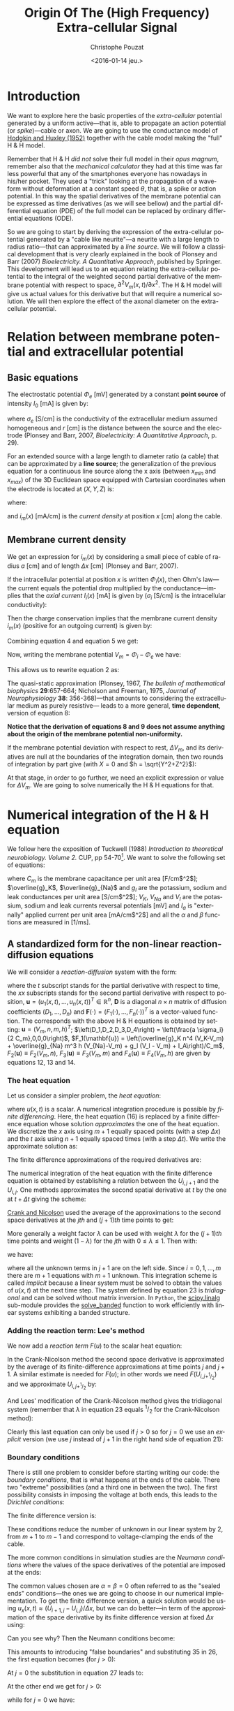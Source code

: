 # -*- org-export-babel-evaluate: nil; ispell-local-dictionary: "american" -*-
#+OPTIONS: ':nil *:t -:t ::t <:t H:3 \n:nil ^:nil arch:headline
#+OPTIONS: author:t c:nil creator:nil d:(not "LOGBOOK") date:t e:t
#+OPTIONS: email:nil f:t inline:t num:t p:nil pri:nil prop:nil stat:t
#+OPTIONS: tags:t tasks:t tex:t timestamp:t title:t toc:t todo:t |:t
#+TITLE: Origin Of The (High Frequency) Extra-cellular Signal
#+DATE: <2016-01-14 jeu.>
#+AUTHOR: Christophe Pouzat
#+EMAIL: christophe.pouzat@parisdescartes.fr
#+LANGUAGE: en
#+SELECT_TAGS: export
#+EXCLUDE_TAGS: noexport
#+CREATOR: Emacs 24.5.1 (Org mode 8.3.3)
#+PROPERTY: header-args:python *Python* :session  :results pp

#+NAME: emacs-set-up
#+BEGIN_SRC emacs-lisp :results silent :exports none
(setq py-shell-name "~/anaconda3/bin/ipython")

(defun update-tag ()
  (interactive)
  (save-excursion
    (goto-char (point-min))
    (let ((count 1))
      (while (re-search-forward "\\tag{\\([0-9]+\\)}" nil t)
        (replace-match (format "%d" count) nil nil nil 1)
        (setq count (1+ count)))))
  )
#+END_SRC


* Introduction

We want to explore here the basic properties of the /extra-cellular/ potential generated by a uniform active---that is, able to propagate an action potential (or /spike/)---cable or axon. We are going to use the conductance model of [[http://onlinelibrary.wiley.com/doi/10.1113/jphysiol.1952.sp004764/abstract][Hodgkin and Huxley (1952)]] together with the cable model making the "full" H & H model.

Remember that H & H /did not/ solve their full model in their /opus magnum/, remember also that the /mechanical calculator/ they had at this time was far less powerful that any of the smartphones everyone has nowadays in his/her pocket. They used a "trick" looking at the propagation of a waveform without deformation at a constant speed $\theta$, that is, a spike or action potential. In this way the spatial derivatives of the membrane potential can be expressed as time derivatives (as we will see bellow) and the partial differential equation (PDE) of the full model can be replaced by ordinary differential equations (ODE).

So we are going to start by deriving the expression of the extra-cellular potential generated by a "cable like neurite"---a neurite with a large length to radius ratio---that can approximated by a /line source/. We will follow a classical development that is very clearly explained in the book of Plonsey and Barr (2007) /Bioelectricity. A Quantitative Approach/, published by Springer. This development will lead us to an equation relating the extra-cellular potential to the integral of the weighted second partial derivative of the membrane potential with respect to space, $\partial^2 V_m(x,t) / \partial x^2$. The H & H model will give us actual values for this derivative but that will require a numerical solution. We will then explore the effect of the axonal diameter on the extra-cellular potential. 

* Relation between membrane potential and extracellular potential

** Basic equations

The electrostatic potential $\Phi_e$ [mV] generated by a constant *point source* of intensity $I_0$ [mA] is given by: 
\begin{align}\label{eq:stat}\tag{1} \Phi_e = \frac{1}{4 \pi \sigma_e} \frac{I_0}{r} \, ,\end{align} 
where $\sigma_e$ [S/cm] is the conductivity of the extracellular medium assumed homogeneous and $r$ [cm] is the distance between the source and the electrode (Plonsey and Barr, 2007, /Bioelectricity: A Quantitative Approach/, p. 29).

For an extended source with a large length to diameter ratio (a cable) that can be approximated by a *line source*; the generalization of the previous equation for a continuous line source along the x axis (between $x_{min}$ and $x_{max}$) of the 3D Euclidean space equipped with Cartesian coordinates when the electrode is located at $(X,Y,Z)$ is: 
\begin{align}\label{eq:stat1}\tag{2} \Phi_e(X,Y,Z) = \frac{1}{4 \pi \sigma_e} \int_{x_{min}}^{x_{max}} \frac{i_m(x)}{r(x)} dx \, ,\end{align} 
where: 
\begin{align}\tag{3} r(x) \doteq \sqrt{(x-X)^2+Y^2+Z^2}\;,\end{align} 
and $i_m(x)$ [mA/cm] is the /current density/ at position $x$ [cm] along the cable.

** Membrane current density

We get an expression for $i_m(x)$ by considering a small piece of cable of radius $a$ [cm] and of length $\Delta x$ [cm] (Plonsey and Barr, 2007).

If the intracellular potential at position $x$ is written $\Phi_i(x)$, then Ohm's law---the current equals the potential drop multiplied by the conductance---implies that the /axial current/ $I_i(x)$ [mA] is given by ($\sigma_i$ [S/cm] is the intracellular conductivity):
\begin{align}
    I_i(x) &= -\pi a^2 \sigma_i \frac{\Phi_i(x+\Delta x) -
\Phi_i(x)}{\Delta x} \nonumber \\
            &\xrightarrow[\Delta x \to 0]{ }  -\pi a^2 \sigma_i \frac{d \Phi_i(x)}{dx} \, . \label{eq:stat2}\tag{4}
\end{align}

Then the charge conservation implies that the membrane current density $i_m(x)$ (positive for
an outgoing current) is given by:
\begin{align}
    I_i(x+\Delta x) - I_i(x) &= -i_m(x)\, \Delta{}x \nonumber \\
    \frac{d I_i(x)}{dx} &= -i_m(x). \label{eq:stat3}\tag{5}
\end{align}

Combining equation 4 and equation 5 we get: 
\begin{align}
    \label{eq:stat4}\tag{6}
    i_m(x) &= \pi a^2 \sigma_i \frac{d^2 \Phi_i(x)}{d x^2}\, .
\end{align}

Now, writing the membrane potential $V_m = \Phi_i - \Phi_e$ we have: 
\begin{align}
    \label{eq:stat5}\tag{7}
    i_m(x) &=  \pi a^2 \sigma_i \frac{d^2 V_m(x)}{dx^2} \,.
\end{align}

This allows us to rewrite equation 2 as:
\begin{align}
    \label{eq:stat6}\tag{8}
    \Phi_e(X,Y,Z) =  \frac{a^2 \sigma_i}{4 \sigma_e} \int_{x_{min}}^{x_{max}} \frac{1}{\sqrt{(x-X)^2+Y^2+Z^2}}
    \frac{d^2 V_m(x)}{dx^2} dx \,.    
\end{align}

The quasi-static approximation (Plonsey, 1967, /The bulletin of mathematical biophysics/ *29*:657-664; Nicholson and Freeman, 1975, /Journal of Neurophysiology/ *38*: 356-368)---that 
amounts to considering the extracellular medium as purely resistive--- leads to 
a more general, *time dependent*, version of equation 8:
\begin{align}
    \label{eq:stat7}\tag{9}
    \Phi_e(X,Y,Z,t) =  \frac{a^2 \sigma_i}{4 \sigma_e} \int_{x_{min}}^{x_{max}} \frac{1}{\sqrt{(x-X)^2+Y^2+Z^2}}
    \frac{\partial^2 V_m(x,t)}{\partial x^2} dx \,.    
\end{align}

*Notice that the derivation of equations 8 and 9  does not assume anything about the origin of the membrane potential 
non-uniformity.*

If the membrane potential deviation with respect to rest, $\Delta{}V_m$, and its derivatives are null at the boundaries of the integration domain, then two rounds of integration by part give (with $X=0$ and $h = \sqrt{Y^2+Z^2}$):
\begin{align}
    \label{eq:statPart}\tag{10}
    \Phi_e(h) =  \frac{a^2 \sigma_i}{4 \sigma_e} \int_{x_{min}}^{x_{max}} \left(\frac{3 u^2}{(u^2+h^2)^{5/2}} - \frac{1}{(u^2+h^2)^{3/2}}\right) \Delta{}V_m(u) du \, .
\end{align}

At that stage, in order to go further, we need an explicit expression or value for $\Delta{}V_m$. We are going to solve numerically the H & H equations for that.

* Numerical integration of the H & H equation

We follow here the exposition of Tuckwell (1988) /Introduction to theoretical neurobiology. Volume 2./ CUP, pp 54-70[fn:Ames1977]. We want to solve the following set of equations:

\begin{align}
    C_m \, \frac{\partial V_m}{\partial t} &= \frac{a \sigma_i}{2} \frac{\partial^2 V_m}{\partial x^2} + \overline{g}_K n^4 (V_K-V_m) + \overline{g}_{Na} m^3 h (V_{Na}-V_m) + g_l (V_l - V_m) + I_A \, , \label{eq:HH-PDE}\tag{11}\\
    \frac{\partial n}{\partial t} &= \alpha_n(V_m) (1-n) - \beta_n(V_m) n \, , \label{eq:HH-n}\tag{12}\\
    \frac{\partial m}{\partial t} &= \alpha_m(V_m) (1-m) - \beta_m(V_m) m \, , \label{eq:HH-m}\tag{13}\\
    \frac{\partial h}{\partial t} &= \alpha_h(V_m) (1-h) - \beta_h(V_m) h \, , \label{eq:HH-h}\tag{14}
\end{align}

where $C_m$ is the membrane capacitance per unit area [F/cm$^2$]; $\overline{g}_K$, $\overline{g}_{Na}$ and $g_l$ are the potassium, sodium and leak conductances per unit area [S/cm$^2$]; $V_K$, $V_{Na}$ and $V_l$ are the potassium, sodium and leak currents reversal potentials [mV] and $I_a$ is "externally" applied current per unit area [mA/cm$^2$] and all the $\alpha$ and $\beta$ functions are measured in [1/ms]. 

** A standardized form for the non-linear reaction-diffusion equations 

We will consider a /reaction-diffusion/ system with the form:

\begin{align}
    \mathbf{u}_t = \mathbf{D} \, \mathbf{u}_{xx} + \mathbf{F}(\mathbf{u}) \, , \label{eq:reaction-diffusion}\tag{15}
\end{align}

where the $t$ subscript stands for the partial derivative with respect to time, the $xx$ subscripts stands for the second partial derivative with respect to position, $\mathbf{u} = \left(u_1(x,t),\ldots,u_n(x,t)\right)^T \in \mathbb{R}^n$, $\mathbf{D}$ is a diagonal $n \times n$  matrix of diffusion coefficients $\left(D_1,\ldots,D_n\right)$ and $\mathbf{F}(\cdot) = \left(F_1(\cdot),\ldots,F_n(\cdot)\right)^T$ is a vector-valued function. The corresponds with the above H & H equations is obtained by setting: $\mathbf{u} = \left(V_m,n,m,h\right)^T$; $\left(D_1,D_2,D_3,D_4\right) = \left(\frac{a \sigma_i}{2 C_m},0,0,0\right)$, $F_1(\mathbf{u}) = \left(\overline{g}_K n^4 (V_K-V_m) + \overline{g}_{Na} m^3 h (V_{Na}-V_m) + g_l (V_l - V_m) + I_A\right)/C_m$, $F_2(\mathbf{u}) \equiv F_2(V_m,n)$, $F_3(\mathbf{u}) \equiv F_3(V_m,m)$ and $F_4(\mathbf{u}) \equiv F_4(V_m,h)$ are given by equations 12, 13 and 14.   

*** The heat equation

Let us consider a simpler problem, the /heat equation/:

\begin{align}
    u_t = D \, u_{xx} \, , \label{eq:heat-equation}\tag{16}
\end{align}

where $u(x,t)$ is a scalar. A numerical integration procedure is possible by /finite differencing/. Here, the heat equation (16) is replaced by a finite difference equation whose solution /approximates/ the one of the heat equation. We discretize the $x$ axis using $m+1$ equally spaced points (with a step $\Delta{}x$) and the $t$ axis using $n+1$ equally spaced times (with a step $\Delta{}t$). We write the approximate solution as:

\begin{align}
    U_{i,j} = u(i \Delta{}x,j \Delta{}t) \quad i = 0,\ldots,m \; i = 0,\ldots,n \, . \label{eq:discrete-u}\tag{17}
\end{align}

The finite difference approximations of the required derivatives are:

\begin{align}
    u_t(x,t) &\approx \frac{U_{i,j+1}-U_{i,j}}{\Delta{}t} \, , \label{eq:u_t}\tag{18} \\
    u_x(x,t) &\approx \frac{U_{i+1,j}-U_{i,j}}{\Delta{}x} \, , \label{eq:u_x}\tag{19} \\
    u_{xx}(x,t) &\approx \frac{u_x(x,t)-u_x(x-\Delta{}x,t)}{\Delta{}x} \, , \nonumber \\
    &\approx \frac{U_{i+1,j}-2 \, U_{i,j} + U_{i-1,j}}{\Delta{}x^2} \, . \label{eq:u_xx}\tag{20} \\
\end{align}
 
The numerical integration of the heat equation with the finite difference equation is obtained by establishing a relation between the $U_{i,j+1}$ and the $U_{i,j}$. One methods approximates the second spatial derivative at $t$ by the one at $t+\Delta{}t$ giving the scheme:

\begin{align}
    \frac{U_{i,j+1}-U_{i,j}}{\Delta{}t} = \frac{D}{\Delta{}x^2} \left(U_{i+1,j+1}-2 \, U_{i,j+1} + U_{i-1,j+1}\right)\, . \label{eq:Ames-scheme}\tag{21} 
\end{align}
 
[[https://en.wikipedia.org/wiki/Crank–Nicolson_method][Crank and Nicolson]] used the average of the approximations to the second space derivatives at the $jth$ and $(j+1)th$ time points to get:

\begin{align}
    \frac{U_{i,j+1}-U_{i,j}}{\Delta{}t} = \frac{D}{2 \Delta{}x^2} \left(U_{i+1,j+1}-2 \, U_{i,j+1} + U_{i-1,j+1} + U_{i+1,j}-2 \, U_{i,j} + U_{i-1,j}\right)\, . \label{eq:Crank-Nicolson}\tag{22} 
\end{align}

More generally a weight factor $\lambda$ can be used with weight $\lambda$ for the $(j+1)th$ time points and weight $(1-\lambda)$ for the $jth$ with $0 \le \lambda \le 1$. Then with:

\begin{align}
    r \doteq \frac{D \Delta{}t}{\Delta{}x^2} \, , \label{eq:step-ratio}\tag{23} 
\end{align}

we have:

\begin{align}
    -r \lambda U_{i-1,j+1} + (1+2 r \lambda) U_{i,j+1} -r \lambda U_{i+1,j+1} = r (1-\lambda) U_{i-1,j} + \left(1-2 r (1-\lambda)\right) U_{i,j} + r (1-\lambda) U_{i+1,j}\, , \label{eq:general-Crank-Nicolson}\tag{23} 
\end{align}

where all the unknown terms in $j+1$ are on the left side. Since $i = 0,1,\ldots,m$ there are $m+1$ equations with $m+1$ unknown. This integration scheme is called /implicit/ because a linear system must be solved to obtain the values of $u(x,t)$ at the next time step. The system defined by equation 23 is /tridiagonal/ and can be solved without matrix inversion. In =Python=, the [[http://docs.scipy.org/doc/scipy/reference/tutorial/linalg.html][scipy.linalg]] sub-module provides the [[http://docs.scipy.org/doc/scipy/reference/generated/scipy.linalg.solve_banded.html#scipy.linalg.solve_banded][solve_banded]] function to work efficiently with linear systems exhibiting a banded structure. 

*** Adding the reaction term: Lee's method

We now add a /reaction term/ $F(u)$ to the scalar heat equation:

\begin{align}
    u_t = D \, u_{xx} + F(u) \, . \label{eq:heat-equation-plus-reaction}\tag{24}
\end{align}

In the Crank-Nicolson method the second space derivative is approximated by the average of its finite-difference approximations at time points $j$ and $j+1$. A similar estimate is needed for $F(u)$; in other words we need $F(U_{i,j+^1/_2})$ and we approximate $U_{i,j+^1/_2}$ by:

\begin{align}
    U_{i,j+^1/_2} &\approx U_{i,j} + (U_{i,j} - U_{i,j-1})/2  \nonumber \\
    &\approx \frac{3}{2} U_{i,j} - \frac{1}{2} U_{i,j-1} \, . \label{eq:mid-point}\tag{25}
\end{align}

And Lees' modification of the Crank-Nicolson method gives the tridiagonal system (remember that $\lambda$ in equation 23 equals $^1/_2$ for the Crank-Nicolson method):

\begin{align}
    -\frac{r}{2} U_{i-1,j+1} + (1+r) U_{i,j+1} -\frac{r}{2} U_{i+1,j+1} = \frac{r}{2} U_{i-1,j} + (1-r) U_{i,j} + \frac{r}{2}U_{i+1,j} + \Delta{}t F\left(\frac{3}{2} U_{i,j} - \frac{1}{2} U_{i,j-1}\right)\, . \label{eq:Lees-method}\tag{26} 
\end{align}

Clearly this last equation can only be used if $j>0$ so for $j=0$ we use an /explicit/ version (we use $j$ instead of $j+1$ in the right hand side of equation 21):

\begin{align}
    U_{i,1} = r \left(U_{i-1,0} -2 U_{i,0} + U_{i+1,0}\right) + \Delta{}t F\left(U_{i,0}\right) + U_{i,0}\, . \label{eq:Lees-method-explicit}\tag{27} 
\end{align}

*** Boundary conditions

There is still one problem to consider before starting writing our code: the /boundary conditions/, that is what happens at the ends of the cable. There two "extreme" possibilities (and a third one in between the two). The first possibility consists in imposing the voltage at both ends, this leads to the /Dirichlet conditions/:

\begin{align}
    u(0,t) &= \alpha \, ,  \label{eq:Dirichlet-0}\tag{28} \\
    u(L,t) &= \beta   \, . \label{eq:Dirichlet-L}\tag{29}
\end{align}

The finite difference version is:

\begin{align}
    U_{0,j} &= \alpha \, , \quad j=0,1,\ldots  \, , \label{eq:Dirichlet-0-discrete}\tag{30} \\
    U_{m,j} &= \beta \, , \quad j=0,1,\ldots   \, . \label{eq:Dirichlet-L-discrete}\tag{31}
\end{align}

These conditions reduce the number of unknown in our linear system by 2, from $m+1$ to $m-1$ and correspond to voltage-clamping the ends of the cable.

The more common conditions in simulation studies are the /Neumann conditions/ where the values of the space derivatives of the potential are imposed at the ends:

\begin{align}
    u_x(0,t) &= \alpha \, ,  \label{eq:Neumann-0}\tag{32} \\
    u_x(L,t) &= \beta   \, . \label{eq:Neumann-L}\tag{33}
\end{align}

The common values chosen are $\alpha = \beta = 0$ often referred to as the "sealed ends" conditions---the ones we are going to choose in our numerical implementation. To get the finite difference version, a quick solution would be using $u_x(x,t) \approx \left(U_{i+1,j}-U_{i,j}\right) / \Delta{}x$, but we can do better---in term of the approximation of the space derivative by its finite difference version at fixed $\Delta{}x$ using:

\begin{align}
    u_x(i \Delta{}x,j \Delta{}t) &\approx \frac{U_{i+1,j} - U_{i-1,j}}{2 \Delta{}x}   \, . \label{eq:central-difference}\tag{34}
\end{align}

Can you see why? Then the Neumann conditions become:

\begin{align}
    U_{-1,j} &= -2 \alpha \Delta{}x + U_{1,j}\, ,  \label{eq:Neumann-0-discrete}\tag{35} \\
    U_{m+1,j} &= 2 \beta \Delta{}x + U_{m-1,j}  \, . \label{eq:Neumann-L-discrete}\tag{36}
\end{align}

This amounts to introducing "false boundaries" and substituting 35 in 26, the first equation becomes (for $j>0$):

\begin{align}
     (1+r) U_{0,j+1} -r U_{1,j+1} = - 2 r \alpha \Delta{}x + (1-r) U_{0,j} + r U_{1,j} + \Delta{}t F\left(\frac{3}{2} U_{0,j} - \frac{1}{2} U_{0,j-1}\right)\, . \label{eq:Lees-left}\tag{37} 
\end{align}
 
At $j=0$ the substitution in equation 27 leads to:

\begin{align}
     U_{0,1} = 2 r \left(U_{1,0} - U_{0,0} - \alpha \Delta{}x\right) + \Delta{}t F\left(U_{0,0}\right) + U_{0,0}\, . \label{eq:Lees-left-at-0}\tag{38} 
\end{align}

At the other end we get for $j>0$:

\begin{align}
     -r U_{m-1,j+1} + (1+r) U_{m,j+1} = 2 r \beta \Delta{}x + r U_{m-1,j} + (1-r) U_{m,j} + \Delta{}t F\left(\frac{3}{2} U_{m,j} - \frac{1}{2} U_{m,j-1}\right)\, , \label{eq:Lees-right}\tag{39} 
\end{align}

while for $j=0$ we have:

\begin{align}
     U_{m,1} = 2 r \left(U_{m-1,0} - U_{m,0} + \beta \Delta{}x\right) + \Delta{}t F\left(U_{m,0}\right) + U_{m,0}\, . \label{eq:Lees-right-at-0}\tag{40} 
\end{align}

 
** Python code doing the job
We are going to solve the standard H & H model using the Neumann boundary conditions with $\alpha = \beta = 0$ ("sealed ends"). We start by an =IPython= session---but it wokrs as well with a classical =Python= session---loading the two main modules we are going on a regular basis, =numpy= and =pylab= a sub-module of =matplotlib=:

#+NAME+: start-session
#+BEGIN_SRC python :eval no-export :results silent
import numpy as np
import matplotlib.pylab as plt
plt.ion()
#%matplotlib inline
plt.style.use('ggplot')
#+END_SRC

The three last commands give us /interactive/ graphics (=plt.ion=) or /inline/ graphics when using the =jupyter notebook= (in that case, comment the previous line with "#" and uncomment the following one) and a nicer default style for the graphs (=plt.style.use('ggplot')=). We then assign a few variables considering an axon with a radius $a$ of 1 $\mu{}m$ that is $10^{-4}$ cm (for quantitative data on CNS axons diameters, see [[http://www.jneurosci.org/content/32/2/626.abstract][Perge et al (2013)]]):

#+NAME: assign-a-axon-radius
#+BEGIN_SRC python :eval no-export :results silent
a = 1e-4
#+END_SRC

#+NAME: Cm-rho-D-definition
#+BEGIN_SRC python :eval no-export :exports both
Cm = 1.0 # H & H 1952 [μF / cm^2]
rho = 35.4 # H & H 1952, rho is the inverse of σi [Ω cm]
D = a / (2.0 * rho * Cm) # the "Diffusion" constant
D
#+END_SRC 

#+RESULTS: Cm-rho-D-definition
: 1.4124293785310736e-06

Notice that with this choice of units =D= is measured in cm$^2$ / $\mu{}s$. We define next, for each activation variable, $n, m, h$ the $\alpha(v)$ and $\beta(v)$ functions---where the formal parameter $v$ stands for the *deviation of the membrane voltage with respect to rest*---as well as a function returning the steady-state value of the variable at a given voltage. We start with the $n$ activation variable---the =numpy= module must have been previously imported with the alias =np= (=import numpy as np=)---:

#+NAME: n-activation
#+BEGIN_SRC python :eval no-export :results silent
def alpha_n(v):
    if np.abs(v-10.0) < 1e-10:
        return 0.1
    else:
        return 0.01*(10.0 - v)/(np.exp((10.0-v)/10.0)-1.0)
def beta_n(v):
    return 0.125*np.exp(-0.0125*v)
n_inf = np.vectorize(lambda v: alpha_n(v)/(alpha_n(v) + beta_n(v)))
#+END_SRC

Notice that we took care of the special case $v=10$ using the limit to avoid the undefined expression $0/0$. The =n_inf= function has been defined in a [[http://docs.scipy.org/doc/numpy/reference/generated/numpy.vectorize.html#numpy.vectorize][vectorized form]] since our definition of =alpha_n= works only with scalar arguments. Having defined these functions it is always a good idea to make a couple of graphs to make sure that we did things properly (we should get figures 4 and 5, p 511 of H & H 1952; /don't forget that the membrane voltage convention at that time was the opposite of the one now used/):

#+NAME: graph-n-activation
#+BEGIN_SRC python :eval no-export :results silent
vv = np.linspace(-50,110,201)
plt.plot(vv,np.vectorize(alpha_n)(vv),lw=2)
plt.plot(vv,np.vectorize(beta_n)(vv),lw=2)
plt.plot(vv,n_inf(vv),lw=2)
#+END_SRC

#+NAME: save-graph-n-activation
#+BEGIN_SRC python :eval no-exports :results file :exports results
plt.savefig('figsL1/n_activation.png')
plt.close()
'figsL1/n_activation.png'
#+END_SRC

#+CAPTION: $\alpha_n$ (red), $\beta_n$ (blue) and $n_{\infty}$ (violet) as a function of the membrane voltage deviation with respect to rest. 
#+RESULTS: save-graph-n-activation
[[file:figsL1/n_activation.png]]

We can now define function =F_n= corresponding to the $F_2$ of equation 15 whose expression is given by equation 12; this function takes two formal parameters: the membrane potential (deviation) =v= and the activation variable =n=:

#+NAME: F_n-and-vF_n-definitions 
#+BEGIN_SRC python :eval no-export :results silent
def F_n(v,n):
    if np.abs(v-10.0) < 1e-10:
        alpha = 0.1
    else:
        alpha = 0.01*(10.0 - v)/(np.exp((10.0-v)/10.0)-1.0)
    beta = 0.125*np.exp(-0.0125*v)
    return alpha*(1-n)-beta*n
vF_n = np.vectorize(F_n)    
#+END_SRC
 
It is again a good idea to use these newly defined functions to make sure that nothing "too pathological" happens:

#+NAME: call-F_n
#+BEGIN_SRC python :eval no-export :exports both
F_n(20,0.6)
#+END_SRC

#+RESULTS: call-F_n
: 0.0048690095444177128

#+NAME: call-vF_n
#+BEGIN_SRC python :eval no-export :exports both
vF_n([-10,0,10,20,30],[0.1,0.2,0.3,0.4,0.5])
#+END_SRC

#+RESULTS: call-vF_n
: array([ 0.01400882,  0.02155814,  0.03690637,  0.05597856,  0.07269618])

Notice that we "redefine" =alpha_n= and =beta_n= inside =F_n=, this is to gain execution time by avoiding function calls. We also define a vectorized version =vF_n= that will take two formal parameters, =v= and =n=, that can be vectors. We proceed in the same way with the $m$ activation variable:

#+NAME: m-activation
#+BEGIN_SRC python :eval no-export :results silent
def alpha_m(v):
    if np.abs(v-25.0) < 1e-10:
        return 1.0
    else:
        return 0.1*(25.0 - v)/(np.exp((25.0 - v)/10.0)-1.0)
def beta_m(v):
        return 4*np.exp(-.0555*v)
m_inf = np.vectorize(lambda v: alpha_m(v)/(alpha_m(v) + beta_m(v)))
#+END_SRC

The graphs (not shown) giving figures 7 and 8 pp 515-516 are obtained with:

#+NAME: graph-m-activation
#+BEGIN_SRC python :eval no-export :results silent
vv = np.linspace(-50,110,201)
plt.plot(vv,np.vectorize(alpha_m)(vv),lw=2)
plt.plot(vv,np.vectorize(beta_m)(vv),lw=2)
plt.plot(vv,m_inf(vv)*10,lw=2)
plt.xlim(-10,110)
plt.ylim(0,10)
#+END_SRC

#+NAME: F_m-and-vF_m-definitions 
#+BEGIN_SRC python :eval no-export :results silent
def F_m(v,m):
    if np.abs(v-25.0) < 1e-10:
        alpha = 1.0
    else:
        alpha =  0.1*(25.0 - v)/(np.exp((25.0 - v)/10.0)-1.0)
    beta = 4*np.exp(-.0555*v)
    return alpha*(1-m)-beta*m
vF_m = np.vectorize(F_m)
#+END_SRC

A quick check gives:

#+NAME: call-vF_m
#+BEGIN_SRC python :eval no-export :exports both
vF_m([-10,0,10,20,30],[0.1,0.2,0.3,0.4,0.5])
#+END_SRC

#+RESULTS: call-vF_m
: array([-0.59869277, -0.62114902, -0.38730895, -0.06484611,  0.2569922 ])

And for the $h$ activation variable:

#+NAME: h-activation
#+BEGIN_SRC python :eval no-export :results silent
def alpha_h(v):
    return 0.07*np.exp(-0.05*v)
def beta_h(v):
    return 1.0/(np.exp((30.0 - v)/10.0) + 1.0)
def h_inf(v):
    return alpha_h(v)/(alpha_h(v) + beta_h(v))
#+END_SRC

Notice that since =alpha_h= is already (implicitly) vectorized, there is no need to use =np.vectorize= when defining function =h_inf=. The graphs (not shown) giving figures 9 and 10 pp 517-518 are obtained with:

#+NAME: graph-h-activation
#+BEGIN_SRC python :eval no-export :results silent
vv = np.linspace(-50,110,201)
plt.plot(vv,np.vectorize(alpha_h)(vv),lw=2)
plt.plot(vv,np.vectorize(beta_h)(vv),lw=2)
plt.plot(vv,h_inf(vv),lw=2)
#+END_SRC

#+NAME: F_h-and-vF_h-definitions 
#+BEGIN_SRC python :eval no-export :results silent
def F_h(v,h):
    return 0.07*np.exp(-0.05*v)*(1-h)-1.0/(np.exp((30.0 - v)/10.0) + 1.0)*h
vF_h = np.vectorize(F_h)
#+END_SRC

A quick check gives:

#+NAME: call-vF_h
#+BEGIN_SRC python :eval no-export :exports both
vF_h([-10,0,10,20,30],[0.1,0.2,0.3,0.4,0.5])
#+END_SRC

#+RESULTS: call-vF_h
: array([ 0.10207082,  0.04651483, -0.00604087, -0.09212563, -0.24219044])

We define next =F_V= corresponding to the $F_1$ of equation 15. This function takes 5 formal parameters: =v=, =n=, =m=, =h= and =Ia= the injected current. The maximal conductances [mS / cm$^2$] and reversal potentials [mV] from H & H (1952) are assigned to local variables in the function. A vectorized version is also defined:

#+NAME: F_V-and-vF_V-definitions
#+BEGIN_SRC python :eval no-export :results silent
def F_V(v,n,m,h,Ia):
    GNa, GK, GL = 120.0, 36.0, 0.3 # H & H 1952
    ENa, EK, EL = 115.0, -12.0, 10.5987 # H & H 1952
    return (GK*n**4*(EK-v)+GNa*m**3*h*(ENa-v)+GL*(EL-v)+Ia)/Cm
vF_V = np.vectorize(F_V)
#+END_SRC

We can now make a first (explicit) step. We are going to consider a thin cable with a 1 $\mu{}m$ radius and we start by getting its length constant: $\lambda = \sqrt{a/2 \rho_i \sigma_m}$. We already set $\rho_i = 35.4$ [$\Omega{}$ cm], we get the resting value of $\sigma_m$ [S / cm$^2$] by getting the activation variables values at resting level (don't forget that the conductance densities given by H & H are in [mS]):

#+NAME: sigma_m_rest
#+BEGIN_SRC python :eval no-export :exports both
sigma_m_rest = (36*n_inf(0)**4+120*m_inf(0)**3*h_inf(0)+0.3)/1000
sigma_m_rest
#+END_SRC

#+RESULTS: sigma_m_rest
: 0.00067725364844574128

This gives us a length constant at rest in cm:

#+NAME: lambda_rest
#+BEGIN_SRC python :eval no-export :exports both
lambda_rest = np.sqrt(1e-4/2/rho/sigma_m_rest)
lambda_rest
#+END_SRC

#+RESULTS: lambda_rest
: 0.045667548060889344

So our length constant is roughly 500 $\mu{}m$. We will pick a space discretization step of 50 $\mu{}m$ (5 $\times 10^{-3}$ cm) equal to a tenth of the length constant and choose a cable length of 20000 $\mu{}m$ (2 cm), forty times the length constant. We then choose our time discretization step such that the value $r$ defined by equation 23 is not too large, say 2 (the reason for using an implicit method like the [[https://en.wikipedia.org/wiki/Crank–Nicolson_method][Crank-Nicolson]] method instead of an explicit one in that the latter is stable only if $r \le 0.5$). That gives us for $\Delta{}t$ (remember that our =D= above is in cm$^2$ / $\mu{}s$ and we want a result in $ms$):

#+NAME: Delta_t-and-Delta_x
#+BEGIN_SRC python :eval no-export :exports both 
Delta_x = 5e-3
r = 2
Delta_t = r*Delta_x**2/D/1000
Delta_t
#+END_SRC 

#+RESULTS: Delta_t-and-Delta_x
: 0.0354

To be on the safe side, we will pick a $\Delta{}t$ of 0.025 ms:

#+NAME: define-Delta_t
#+BEGIN_SRC python :eval no-export :results silent
Delta_t = 0.025
#+END_SRC
 
We now need 4 vectors containing the membrane voltage (deviation) and the value of each activation variable at each discrete location along our cable:

#+NAME: define-v_0-n_0-m_0-h_0
#+BEGIN_SRC python :eval no-export :results silent
L = 2
M = L/Delta_x
v_0 = np.zeros(M+1)
n_0 = np.ones(M+1)*n_inf(0)
m_0 = np.ones(M+1)*m_inf(0)
h_0 = np.ones(M+1)*h_inf(0)
#+END_SRC

We also need a vector of the same length with the injected current density at each point along the axon:

#+NAME: define-Ia_0
#+BEGIN_SRC python :eval no-export :results silent
Ia_0 = np.zeros(M+1)
Ia_0[0] = 1000.0
#+END_SRC

We can now define a function performing a single time step with the explicit method using equations 27, 38 and 40:

#+NAME: explicit_step-definition
#+BEGIN_SRC python :eval no-export :results silent
def explicit_step(v,n,m,h,Ia):
    v_new = np.copy(v)
    n_new = np.copy(n)
    m_new = np.copy(m)
    h_new = np.copy(h)
    reaction_term = Delta_t * vF_V(v,n,m,h,Ia)
    diffusion_term = np.zeros(len(v))
    diffusion_term[1:-1] = (v[0:-2]-2*v[1:-1]+v[2:])*r
    diffusion_term[0] = 2*r*(v[1]-v[0])
    diffusion_term[-1] = 2*r*(v[-2]-v[-1])
    v_new += diffusion_term + reaction_term
    n_new += Delta_t*vF_n(v,n)
    m_new += Delta_t*vF_m(v,m)
    h_new += Delta_t*vF_h(v,h)
    return v_new,n_new,m_new,h_new
#+END_SRC

We perform one explicit step with:

#+NAME: make-one-explict-step
#+BEGIN_SRC python :eval no-export :results silent
v_1, n_1, m_1, h_1 = explicit_step(v_0,n_0,m_0,h_0,Ia_0)
#+END_SRC

The general time step using Lees' method is an implicit one and requires a banded matrix (containing the voltage factor on the right hand side of equations 28, 37 and 39) to be define that's what do now:

#+NAME: A-definition
#+BEGIN_SRC python :eval no-export :results silent
A = np.zeros((3,M+1))
A[0,2:] = -r/2.0 # upper diagonal
A[0,1] = -r # upper diagonal
A[1,:] = 1.0 + r # diagonal
A[2,:-3] = -r/2.0 # lower diagonal
A[2,-2] = -r # lower diagonal
#+END_SRC

We now define a function doing one Lees' step. The function needs the present and previous (or old) values of v, n, m and h as well as Ia. The function assumes that the banded matrix =A= above is already available in the environment and loads function =solve_banded= from =scipy.linalg= sub-module:

#+NAME: lees_step-definition 
#+BEGIN_SRC python :eval no-export :results silent
def lees_step(v_old,n_old,m_old,h_old,Ia_old,
              v_present,n_present,m_present,h_present,Ia_present):
    from scipy.linalg import solve_banded
    v_extra = 1.5*v_present-0.5*v_old # extrapolated mid-point value
    n_extra = 1.5*n_present-0.5*n_old # extrapolated mid-point value
    m_extra = 1.5*m_present-0.5*m_old # extrapolated mid-point value          
    h_extra = 1.5*h_present-0.5*h_old # extrapolated mid-point value
    Ia_extra = 1.5*Ia_present-0.5*Ia_old # extrapolated mid-point value
    n_new = np.copy(n_present)+Delta_t*vF_n(v_extra,n_extra)
    m_new = np.copy(m_present)+Delta_t*vF_m(v_extra,m_extra)
    h_new = np.copy(h_present)+Delta_t*vF_h(v_extra,h_extra)
    reaction_term = Delta_t*vF_V(v_extra,n_extra,m_extra,h_extra,Ia_extra)
    diffusion_term = (1-r)*np.copy(v_present)
    diffusion_term[1:-1] += (v_present[0:-2] + v_present[2:])*r/2.0
    diffusion_term[0] += r*v_present[1]
    diffusion_term[-1] += r*v_present[-2]
    v_new = solve_banded((1,1),A,reaction_term+diffusion_term)
    return v_new, n_new, m_new, h_new
#+END_SRC

We make one step with:

#+NAME: make-one-lees-step
#+BEGIN_SRC python :eval no-export :results silent
v_2,n_2,m_2,h_2 = lees_step(v_0,n_0,m_0,h_0,Ia_0,v_1,n_1,m_1,h_1,Ia_0)
#+END_SRC

Now 2000 more steps stopping the stimulation after 2 ms or 80 steps (this take a few seconds on my slow laptop):

#+NAME: make-2000-lees-step
#+BEGIN_SRC python :eval no-export :results silent
v_M = np.zeros((2002,int(M+1)))
v_M[0] = v_0
v_M[1] = v_1
n_M = np.zeros((2002,int(M+1)))
n_M[0] = n_0
n_M[1] = n_1
m_M = np.zeros((2002,int(M+1)))
m_M[0] = m_0
m_M[1] = m_1
h_M = np.zeros((2002,int(M+1)))
h_M[0] = h_0
h_M[1] = h_1
for i in range(2,2002):
    if i < 80:
        v_M[i,:],n_M[i,:],m_M[i,:],h_M[i,:] = lees_step(v_M[i-2,:],n_M[i-2,:],m_M[i-2,:],h_M[i-2,:],Ia_0,
                                                        v_M[i-1,:],n_M[i-1,:],m_M[i-1,:],h_M[i-1,:],Ia_0)
    if i == 80:
        v_M[i,:],n_M[i,:],m_M[i,:],h_M[i,:] = lees_step(v_M[i-2,:],n_M[i-2,:],m_M[i-2,:],h_M[i-2,:],Ia_0,
                                                        v_M[i-1,:],n_M[i-1,:],m_M[i-1,:],h_M[i-1,:],0)
    if i > 80:
        v_M[i,:],n_M[i,:],m_M[i,:],h_M[i,:] = lees_step(v_M[i-2,:],n_M[i-2,:],m_M[i-2,:],h_M[i-2,:],0,
                                                        v_M[i-1,:],n_M[i-1,:],m_M[i-1,:],h_M[i-1,:],0)

#+END_SRC

We can graph the spatial profile of the membrane potential deviation at different times like every 40 time steps or every ms for the first 10 ms:

#+NAME: graph-voltage-spatial-profile-evolution
#+BEGIN_SRC python :eval no-export :results silent
xx = np.arange(0,M+1)*5e-3
for i in range(0,442,40):
    plt.plot(xx,v_M[i],color='black',lw=2)
plt.xlabel('Position (cm)')
plt.ylabel(r'$\Delta{}V_m$ (mV)')
#+END_SRC

#+NAME: save-graph-voltage-spatial-profile-evolution
#+BEGIN_SRC python :eval no-exports :results file :exports results
plt.savefig('figsL1/voltage_spatial_profile_evolution.png')
plt.close()
'figsL1/voltage_spatial_profile_evolution.png'
#+END_SRC

#+CAPTION: Spatial profile of the membrane voltage at every ms for 11 ms (from left to right).  
#+RESULTS: save-graph-voltage-spatial-profile-evolution
[[file:figsL1/voltage_spatial_profile_evolution.png]]

Before going further, writing a couple of functions abstracting the many pieces of code we have just used seems a good idea.

** Some functions definitions

We want a function that takes axon geometrical parameters---radius and length---, simulation time, space and time steps and applied current as formal parameters and for which all the other parameters (reversal potentials, conductances, etc) are set. If we want to be able to change one or several of these other parameters, it is worth exploiting one of the great features of [[https://en.wikipedia.org/wiki/Python_syntax_and_semantics][Python]]: is supports [[https://en.wikipedia.org/wiki/Closure_(computer_programming)][lexical closures]]; and that allows us to write functions returning other functions. That's what we will do here (remark that all the functions previously defined are reused directly, except =F_V= since the necessary parameters are in the lexical scope of the function definition).

#+NAME: mk_cable_fcts-definition
#+BEGIN_SRC python :eval no-export :results silent :noweb yes
def mk_cable_fcts(Cm = 1.0,
                  rho = 35.4, 
                  GNa = 120.0,
                  ENa = 115.0,
                  GK = 36.0,
                  EK = -12.0,
                  GL = 0.3,
                  EL = 10.5987,
                  T = 6.3):
    """Returns functions for H & H axon simulation
    
    Formal parameters:
    Cm: a double, the membrane capacitance [μF / cm^2]
    rho: a double, intracellular resistivity [Ω cm]
    GNa: sodium conductance density [mS / cm^2]
    ENa: sodium reversal potential [mV]
    GK: potassium conductance density [mS / cm^2]
    EK: potassium reversal potential [mV]
    GL: leak conductance density [mS / cm^2]
    EL: leak reversal potential [mV]
    T: a positive double, the temperature in Celsius

    Returns:
    D_fct: a function of the axon radius in cm that
           returns the "diffusion coefficient"
    r_fct: a function of the radius, the space and time steps
           that returns the value of r in equation 23
    lambda_fct: a function of the radius that returns the
                length constant
    sim_with_lees: a function of the radius, the length, the steps
                   the injected current that performs the simulation
    """
    import numpy as np
    Q = 3**((T-6.3)/10)
    def D_fct(a):
        return a / (2.0 * rho * Cm)
    def alpha_n(v):
        if np.abs(v-10.0) < 1e-10:
            return 0.1
        else:
            return 0.01*(10.0 - v)/(np.exp((10.0-v)/10.0)-1.0)
    def beta_n(v):
        return 0.125*np.exp(-0.0125*v)
    n_inf = np.vectorize(lambda v: alpha_n(v)/(alpha_n(v) + beta_n(v)))
    def F_n(v,n):
        if np.abs(v-10.0) < 1e-10:
            alpha = 0.1
        else:
            alpha = 0.01*(10.0 - v)/(np.exp((10.0-v)/10.0)-1.0)
        beta = 0.125*np.exp(-0.0125*v)
        return (alpha*(1-n)-beta*n)*Q
    vF_n = np.vectorize(F_n)     
    def alpha_m(v):
        if np.abs(v-25.0) < 1e-10:
            return 1.0
        else:
            return 0.1*(25.0 - v)/(np.exp((25.0 - v)/10.0)-1.0)
    def beta_m(v):
        return 4*np.exp(-.0555*v)
    m_inf = np.vectorize(lambda v: alpha_m(v)/(alpha_m(v) + beta_m(v)))
    def F_m(v,m):
        if np.abs(v-25.0) < 1e-10:
            alpha = 1.0
        else:
            alpha =  0.1*(25.0 - v)/(np.exp((25.0 - v)/10.0)-1.0)
        beta = 4*np.exp(-.0555*v)
        return (alpha*(1-m)-beta*m)*Q
    vF_m = np.vectorize(F_m)
    def alpha_h(v):
        return 0.07*np.exp(-0.05*v)
    def beta_h(v):
        return 1.0/(np.exp((30.0 - v)/10.0) + 1.0)
    def h_inf(v):
        return alpha_h(v)/(alpha_h(v) + beta_h(v))
    def F_h(v,h):
        return Q*(0.07*np.exp(-0.05*v)*(1-h)-1.0/(np.exp((30.0 - v)/10.0) + 1.0)*h)
    vF_h = np.vectorize(F_h)
    def F_V(v,n,m,h,Ia):
        return (GK*n**4*(EK-v)+GNa*m**3*h*(ENa-v)+GL*(EL-v)+Ia)/Cm
    vF_V = np.vectorize(F_V)
    def lambda_fct(a):
        sigma_m_rest = (GK*n_inf(0)**4+GNa*m_inf(0)**3*h_inf(0)+GL)/1000
        return np.sqrt(a/2/rho/sigma_m_rest)
    def r_fct(a,Delta_x,Delta_t):
        return D_fct(a)*Delta_t*1000/Delta_x**2
    def sim_with_lees(a,L,duration,
                      Delta_x,Delta_t,
                      Ia_amp, Ia_duration):
        <<explicit_step-definition>>
        <<lees_step-definition>>
        r = r_fct(a,Delta_x,Delta_t)
        M = int(np.ceil(L/Delta_x))
        N = int(np.ceil(duration/Delta_t))
        Na = int(np.ceil(Ia_duration/Delta_t))
        v_0 = np.zeros(M+1)
        n_0 = np.ones(M+1)*n_inf(0)
        m_0 = np.ones(M+1)*m_inf(0)
        h_0 = np.ones(M+1)*h_inf(0)
        Ia_0 = np.zeros(M+1)
        Ia_0[0] = Ia_amp
        v_1, n_1, m_1, h_1 = explicit_step(v_0,n_0,m_0,h_0,Ia_0)
        A = np.zeros((3,M+1))
        A[0,2:] = -r/2.0 # upper diagonal
        A[0,1] = -r # upper diagonal
        A[1,:] = 1.0 + r # diagonal
        A[2,:-3] = -r/2.0 # lower diagonal
        A[2,-2] = -r # lower diagonal
        v_M = np.zeros((N,int(M+1)))
        v_M[0] = v_0
        v_M[1] = v_1
        n_M = np.zeros((N,int(M+1)))
        n_M[0] = n_0
        n_M[1] = n_1
        m_M = np.zeros((N,int(M+1)))
        m_M[0] = m_0
        m_M[1] = m_1
        h_M = np.zeros((N,int(M+1)))
        h_M[0] = h_0
        h_M[1] = h_1
        for i in range(2,N):
            if i < Na:
                v_M[i,:],n_M[i,:],m_M[i,:],h_M[i,:] = lees_step(v_M[i-2,:],n_M[i-2,:],m_M[i-2,:],h_M[i-2,:],Ia_0,
                                                                v_M[i-1,:],n_M[i-1,:],m_M[i-1,:],h_M[i-1,:],Ia_0)
            if i == Na:
                v_M[i,:],n_M[i,:],m_M[i,:],h_M[i,:] = lees_step(v_M[i-2,:],n_M[i-2,:],m_M[i-2,:],h_M[i-2,:],Ia_0,
                                                                v_M[i-1,:],n_M[i-1,:],m_M[i-1,:],h_M[i-1,:],0)
            if i > Na:
                v_M[i,:],n_M[i,:],m_M[i,:],h_M[i,:] = lees_step(v_M[i-2,:],n_M[i-2,:],m_M[i-2,:],h_M[i-2,:],0,
                                                                v_M[i-1,:],n_M[i-1,:],m_M[i-1,:],h_M[i-1,:],0)
        return v_M,n_M,m_M,h_M
    return D_fct, r_fct, lambda_fct, sim_with_lees
#+END_SRC 

Once this kind of function has been defined *the first thing to do* is to check that it gives the same results as we got before doing the job step by step:

#+NAME: check-mk_cable_fcts
#+BEGIN_SRC python :eval no-export :results silent
D1,r1,lambda1,sim1 = mk_cable_fcts()
D1(1e-4)
r1(1e-4,5e-3,0.025)
v1,n1,m1,h1 = sim1(1e-4,2,20,5e-3,0.025,1000,2)
for i in range(0,442,40):
    plt.plot(v1[i],color='black',lw=2)
#+END_SRC

The results are not shown since they are identical to the previous ones but you are invited to check for yourself.

Figure 2 of Cooley and Dodge (1966) can be replicated with:

#+BEGIN_SRC python :eval no-export :results silent
D_cd,r_cd,lambda_cd,sim_cd = mk_cable_fcts(rho=34.5,EL=10.598,T=18.5)
v_cd,n_cd,m_cd,h_cd = sim_cd(0.0238,7,10,0.025,0.001,2500,0.2)
tt2 = np.arange(v_cd.shape[0])*0.001
plt.plot(tt2,v_cd[:,0])
plt.plot(tt2,v_cd[:,40])
plt.plot(tt2,v_cd[:,80])
plt.plot(tt2,v_cd[:,120])
plt.xlim(0,3.5)
#+END_SRC
 
* Numerical investigation of the radius effect on the extracellular potential

Equation 10 shows an explicite axon's radius square but says nothing on the effect of radius change on $\Delta{}V_m$. If we use our newly developped code to get the picture with an axon of 4 $\mu{}m$ diameter we see that:

#+NAME: D-comparison
#+BEGIN_SRC python :eval no-export :exports both
D1(4e-4)/D1(1e-4)
#+END_SRC

#+RESULTS: D-comparison
: 4.0

#+NAME: lambda-comparison
#+BEGIN_SRC python :eval no-export :exports both
lambda1(4e-4)/lambda1(1e-4)
#+END_SRC

#+RESULTS: lambda-comparison
: 2.0

The length constant is multiplied by 2, the diffusion coefficient by 4 so we can simulate a cable twice as long with a space step twice as large while keeping the same $r$ value. Let's do it (we increase the stimulation amplitude also):

#+NAME: lager-axon-sim
#+BEGIN_SRC python :eval no-export :results silent
v4,n4,m4,h4 = sim1(4e-4,4,20,2*5e-3,0.025,2000,2)
#+END_SRC

We get a graph similar to the one we got with the 1 $\mu{}m$ radius axon with (result not shown):

#+NAME: graph-voltage-spatial-profile-evolution-large
#+BEGIN_SRC python :eval no-export :results silent
xx = np.arange(v4.shape[1])*2*5e-3
for i in range(0,442,40):
    plt.plot(xx,v4[i],color='black',lw=2)
plt.xlabel('Position (cm)')
plt.ylabel(r'$\Delta{}V_m$ (mV)')
#+END_SRC

To compare the spatial extensions, let us extract the time at which the spikes peaks at a distance of 1 cm:

#+NAME: extract-time-of-peak-at-1-cm
#+BEGIN_SRC python :eval no-export :results silent
index_1_mu = np.argmax(v1[:,200])
index_4_mu = np.argmax(v4[:,100])
#+END_SRC

A simple graph shows then what Goldstein and Rall (1974, /Biophys J/ *14*:731-757) established with a dimensional analysis: /the spatial extension on an action potential is proportional to the square root of the axon's radius/.

#+NAME: graph-voltage-spatial-profile-comparison
#+BEGIN_SRC python :eval no-export :results silent
plt.plot(np.arange(v1.shape[1])*5e-3,v1[index_1_mu],lw=2)
plt.plot(np.arange(v4.shape[1])*2*5e-3,v4[index_4_mu],lw=2)
plt.xlim(0.5,1.5)
plt.xlabel('Position (cm)')
plt.ylabel(r'$\Delta{}V_m$ (mV)')
#+END_SRC

#+NAME: save-graph-voltage-spatial-profile-comparison
#+BEGIN_SRC python :eval no-exports :results file :exports results
plt.savefig('figsL1/voltage_spatial_profile_comparison.png')
plt.close()
'figsL1/voltage_spatial_profile_comparison.png'
#+END_SRC

#+CAPTION: Spatial profile of the membrane voltage for an axon whose radius is 1 $\mu{}m$ (red) and an axon whose radius is 4 $\mu{}m$ (blue).
#+RESULTS: save-graph-voltage-spatial-profile-comparison
[[file:figsL1/voltage_spatial_profile_comparison.png]]

** A fast way to do the job

At that stage we could simulate a lot of cases with different radii, get the corresponding voltage profiles and plug those in equation 10 to get the peak (in absolute value) extra-cellular voltages at various distances between the electrode and the axon. But we can exploit the square root relation between radius and spatial extension to get all the profiles we need from a single one. We can indeed make a cubic-spline interpolation of the first profile we obtained, say when the spike is almost all the way to the right like here:

#+NAME: prototypical-profile
#+BEGIN_SRC python :eval no-exports :results silent
plt.plot(np.arange(v1.shape[1])*5e-3,v1[-1],lw=2)
plt.xlabel('Position (cm)')
plt.ylabel(r'$\Delta{}V_m$ (mV)')
#+END_SRC

#+NAME: save-prototypical-profile
#+BEGIN_SRC python :eval no-exports :results file :exports results
plt.savefig('figsL1/prototypical_profile.png')
plt.close()
'figsL1/prototypical_profile.png'
#+END_SRC

#+CAPTION: Prototypical profile used for interpolation
#+RESULTS: save-prototypical-profile
[[file:figsL1/prototypical_profile.png]]

We then define a function returning the membrane potential at a given position based on a cubic spline interpolation alowing the axon radius, as well as the derivative, to be specified. The location of the peak of the action potential is set at 0. We are going to perform interpolation using the =interpolate= sub-module of =scipy=:

#+NAME: spike-definition
#+BEGIN_SRC python :eval no-exports :results silent
def spike(x,a=1.0,der=0,ext=1,
          xx=(np.arange(v1.shape[1])-np.argmax(v1[-1]))*50,
          yy=v1[-1]):
    from scipy import interpolate
    tck = interpolate.splrep(xx*np.sqrt(a),yy)
    return interpolate.splev(x,tck,der=der,ext=ext)
#+END_SRC
 
We check that the function works:

#+NAME: spike-check
#+BEGIN_SRC python :eval no-exports :results silent
xx = np.linspace(-7000,2000,9501)
plt.plot(xx,spike(xx,2),color='red',lw=2)
plt.plot(xx,spike(xx),color='black',lw=2)
plt.plot(xx,spike(xx,0.5),color='blue',lw=2)
plt.xlabel(r'Position ($\mu{}$m)')
plt.ylabel(r'$\Delta{}V_m$ (mV)')
#+END_SRC

#+NAME: save-spike-check
#+BEGIN_SRC python :eval no-exports :results file :exports results
plt.savefig('figsL1/spike_check.png')
plt.close()
'figsL1/spike_check.png'
#+END_SRC

#+CAPTION: Membrane voltage profiles for different axon radii: 0.5 $\mu{}m$ (blue), 1 $\mu{}m$ (black), 2 $\mu{}m$ (red).
#+RESULTS: save-spike-check
[[file:figsL1/spike_check.png]]

[fn:Ames1977] Tuckwell follows very closely---with due citations---the treatment of William F. Ames (1977) /NUMERICAL METHODS FOR PARTIAL DIFFERENTIAL EQUATIONS/ Academic Press.

